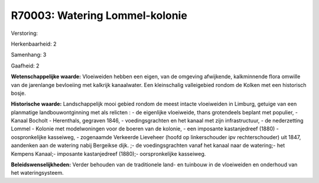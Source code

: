 R70003: Watering Lommel-kolonie
===============================

Verstoring:

Herkenbaarheid: 2

Samenhang: 3

Gaafheid: 2

**Wetenschappelijke waarde:**
Vloeiweiden hebben een eigen, van de omgeving afwijkende,
kalkminnende flora omwille van de jarenlange bevloeiing met kalkrijk
kanaalwater. Een kleinschalig valleigebied rondom de Kolken met een
historisch bosje.

**Historische waarde:**
Landschappelijk mooi gebied rondom de meest intacte vloeiweiden in
Limburg, getuige van een planmatige landbouwontginning met als relicten
: - de eigenlijke vloeiweide, thans grotendeels beplant met populier, -
Kanaal Bocholt - Herenthals, gegraven 1846, - voedingsgrachten en het
kanaal met zijn infrastructuur, - de nederzetting Lommel - Kolonie met
modelwoningen voor de boeren van de kolonie, - een imposante
kastanjedreef (1880) - oospronkelijke kasseiweg, - zogenaamde Verkeerde
Lieveheer (hoofd op linkerschouder ipv rechterschouder) uit 1847,
aandenken aan de watering nabij Bergeikse dijk. ;- de voedingsgrachten
vanaf het kanaal naar de watering;- het Kempens Kanaal;- imposante
kastanjedreef (1880);- oorspronkelijke kasseiweg.



**Beleidswenselijkheden:**
Verder behouden van de traditionele land- en tuinbouw in de
vloeiweiden en onderhoud van het wateringsysteem.
